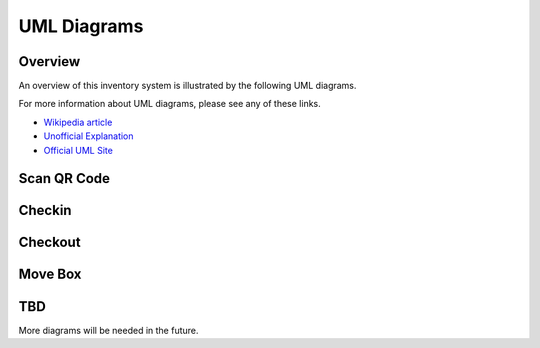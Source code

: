 
************
UML Diagrams
************

Overview
========

An overview of this inventory system is illustrated by the following UML
diagrams.

For more information about UML diagrams, please see any of these links.

-   `Wikipedia article <https://en.wikipedia.org/wiki/Unified_Modeling_Language>`_

-   `Unofficial Explanation <https://www.smartdraw.com/uml-diagram>`_

-   `Official UML Site <https://www.uml-diagrams.org>`_

Scan QR Code
============

..  uml:: UML/ScanQRCodeUseCase.puml
    :caption: **Scan QR Code Use Case**

..  uml:: UML/ScanQRCodeSequenceDiagram.puml
    :caption: **Scan QR Code Sequence Diagram**

Checkin
=======

..  uml:: UML/CheckinInventoryUseCase.puml
    :caption: **Checkin Inventory Use Case**

..  uml:: UML/CheckinSequenceDiagram.puml
    :caption: **Checkin Inventory Sequence Diagram**


Checkout
========

..  uml:: UML/CheckoutInventoryUseCase.puml
    :caption: **Checkout Inventory Use Case**

..  uml:: UML/CheckoutSequenceDiagram.puml
    :caption: **Checkout Inventory Sequence Diagram**


Move Box
========

..  uml:: UML/MoveBoxInventoryUseCase.puml
    :caption: **Move Box Inventory Use Case**

..  uml:: UML/MoveBoxSequenceDiagram.puml
    :caption: **Move Box Inventory Sequence Diagram**


TBD
===

More diagrams will be needed in the future.
